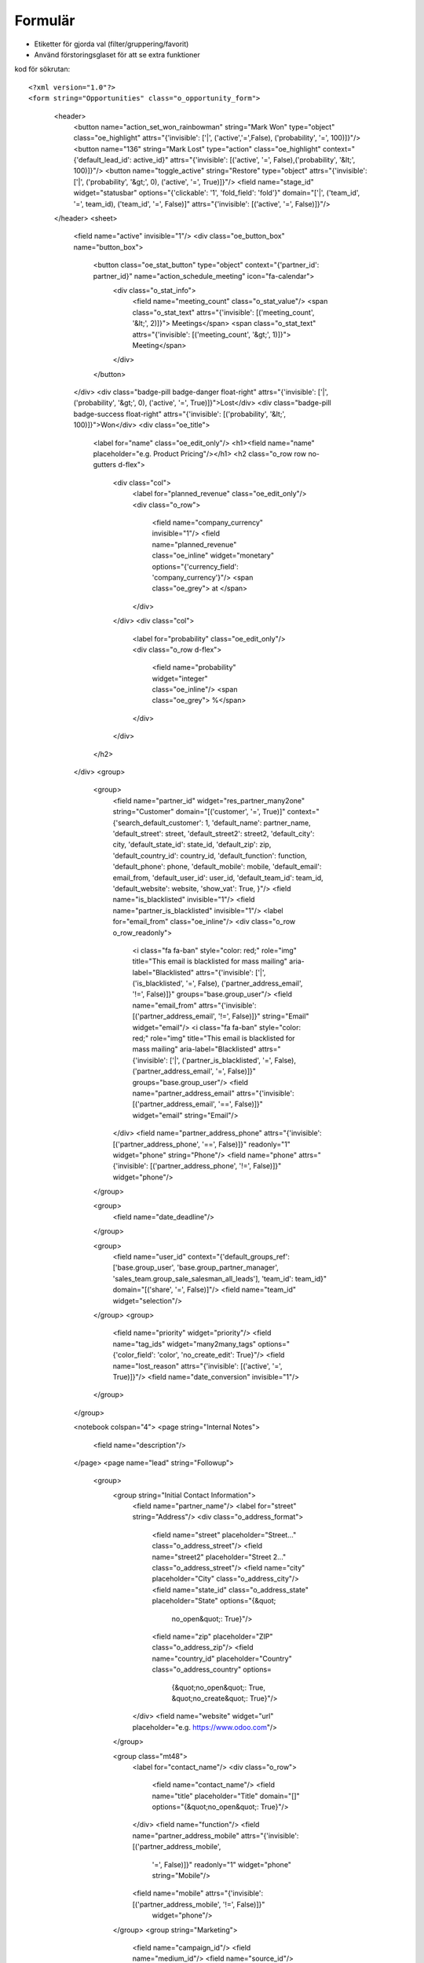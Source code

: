 ============
Formulär
============

* Etiketter för gjorda val (filter/gruppering/favorit)
* Använd förstoringsglaset för att se extra funktioner


.. image:: Markering_835.png



kod för sökrutan::

<?xml version="1.0"?>
<form string="Opportunities" class="o_opportunity_form">
                    <header>
                        <button name="action_set_won_rainbowman" string="Mark Won" type="object" class="oe_highlight" attrs="{'invisible': ['|', ('active','=',False), ('probability', '=', 100)]}"/>
                        <button name="136" string="Mark Lost" type="action" class="oe_highlight" context="{'default_lead_id': active_id}" attrs="{'invisible': [('active', '=', False),('probability', '&lt;', 100)]}"/>
                        <button name="toggle_active" string="Restore" type="object" attrs="{'invisible': ['|', ('probability', '&gt;', 0), ('active', '=', True)]}"/>
                        <field name="stage_id" widget="statusbar" options="{'clickable': '1', 'fold_field': 'fold'}" domain="['|', ('team_id', '=', team_id), ('team_id', '=', False)]" attrs="{'invisible': [('active', '=', False)]}"/>
                    </header>
                    <sheet>
                        <field name="active" invisible="1"/>
                        <div class="oe_button_box" name="button_box">
                            <button class="oe_stat_button" type="object" context="{'partner_id': partner_id}" name="action_schedule_meeting" icon="fa-calendar">
                                <div class="o_stat_info">
                                    <field name="meeting_count" class="o_stat_value"/>
                                    <span class="o_stat_text" attrs="{'invisible': [('meeting_count', '&lt;', 2)]}"> Meetings</span>
                                    <span class="o_stat_text" attrs="{'invisible': [('meeting_count', '&gt;', 1)]}"> Meeting</span>
                                </div>
                            </button>
                        </div>
                        <div class="badge-pill badge-danger float-right" attrs="{'invisible': ['|', ('probability', '&gt;', 0), ('active', '=', True)]}">Lost</div>
                        <div class="badge-pill badge-success float-right" attrs="{'invisible': [('probability', '&lt;', 100)]}">Won</div>
                        <div class="oe_title">
                            <label for="name" class="oe_edit_only"/>
                            <h1><field name="name" placeholder="e.g. Product Pricing"/></h1>
                            <h2 class="o_row row no-gutters d-flex">
                                <div class="col">
                                    <label for="planned_revenue" class="oe_edit_only"/>
                                    <div class="o_row">
                                        <field name="company_currency" invisible="1"/>
                                        <field name="planned_revenue" class="oe_inline" widget="monetary" options="{'currency_field': 'company_currency'}"/>
                                        <span class="oe_grey"> at </span>
                                    </div>
                                </div>
                                <div class="col">
                                    <label for="probability" class="oe_edit_only"/>
                                    <div class="o_row d-flex">
                                        <field name="probability" widget="integer" class="oe_inline"/>
                                        <span class="oe_grey"> %</span>
                                    </div>
                                </div>
                            </h2>
                        </div>
                        <group>
                            <group>
                                <field name="partner_id" widget="res_partner_many2one" string="Customer" domain="[('customer', '=', True)]" context="{'search_default_customer': 1,                                         'default_name': partner_name, 'default_street': street,                                         'default_street2': street2, 'default_city': city,                                         'default_state_id': state_id, 'default_zip': zip,                                         'default_country_id': country_id, 'default_function': function,                                         'default_phone': phone, 'default_mobile': mobile,                                         'default_email': email_from,                                         'default_user_id': user_id, 'default_team_id': team_id, 'default_website': website,                                         'show_vat': True,                                     }"/>
                                <field name="is_blacklisted" invisible="1"/>
                                <field name="partner_is_blacklisted" invisible="1"/>
                                <label for="email_from" class="oe_inline"/>
                                <div class="o_row o_row_readonly">
                                    <i class="fa fa-ban" style="color: red;" role="img" title="This email is blacklisted for mass mailing" aria-label="Blacklisted" attrs="{'invisible': ['|', ('is_blacklisted', '=', False), ('partner_address_email', '!=', False)]}" groups="base.group_user"/>
                                    <field name="email_from" attrs="{'invisible': [('partner_address_email', '!=', False)]}" string="Email" widget="email"/>
                                    <i class="fa fa-ban" style="color: red;" role="img" title="This email is blacklisted for mass mailing" aria-label="Blacklisted" attrs="{'invisible': ['|', ('partner_is_blacklisted', '=', False), ('partner_address_email', '=', False)]}" groups="base.group_user"/>
                                    <field name="partner_address_email" attrs="{'invisible': [('partner_address_email', '==', False)]}" widget="email" string="Email"/>
                                </div>
                                <field name="partner_address_phone" attrs="{'invisible': [('partner_address_phone', '==', False)]}" readonly="1" widget="phone" string="Phone"/>
                                <field name="phone" attrs="{'invisible': [('partner_address_phone', '!=', False)]}" widget="phone"/>
                            </group>

                            <group>
                                <field name="date_deadline"/>
                            </group>

                            <group>
                                <field name="user_id" context="{'default_groups_ref': ['base.group_user', 'base.group_partner_manager', 'sales_team.group_sale_salesman_all_leads'], 'team_id': team_id}" domain="[('share', '=', False)]"/>
                                <field name="team_id" widget="selection"/>
                            </group>
                            <group>
                                <field name="priority" widget="priority"/>
                                <field name="tag_ids" widget="many2many_tags" options="{'color_field': 'color', 'no_create_edit': True}"/>
                                <field name="lost_reason" attrs="{'invisible': [('active', '=', True)]}"/>
                                <field name="date_conversion" invisible="1"/>
                            </group>
                        </group>

                        <notebook colspan="4">
                        <page string="Internal Notes">
                            <field name="description"/>
                        </page>
                        <page name="lead" string="Followup">
                            <group>
                                <group string="Initial Contact Information">
                                    <field name="partner_name"/>
                                    <label for="street" string="Address"/>
                                    <div class="o_address_format">
                                        <field name="street" placeholder="Street..." class="o_address_street"/>
                                        <field name="street2" placeholder="Street 2..." class="o_address_street"/>
                                        <field name="city" placeholder="City" class="o_address_city"/>
                                        <field name="state_id" class="o_address_state" placeholder="State" options="{&quot; 
                                                 no_open&quot;: True}"/>
                                        <field name="zip" placeholder="ZIP" class="o_address_zip"/>
                                        <field name="country_id" placeholder="Country" class="o_address_country" options=       
                                                                   {&quot;no_open&quot;: True, &quot;no_create&quot;: True}"/>
                                    </div>
                                    <field name="website" widget="url" placeholder="e.g. https://www.odoo.com"/>
                                </group>

                                <group class="mt48">
                                    <label for="contact_name"/>
                                    <div class="o_row">
                                        <field name="contact_name"/>
                                        <field name="title" placeholder="Title" domain="[]" options="{&quot;no_open&quot;: True}"/>
                                    </div>
                                    <field name="function"/>
                                    <field name="partner_address_mobile" attrs="{'invisible': [('partner_address_mobile',   
                                                '=', False)]}" readonly="1" widget="phone" string="Mobile"/>
                                    <field name="mobile" attrs="{'invisible': [('partner_address_mobile', '!=', False)]}" 
                                      widget="phone"/>
                                </group>
                                <group string="Marketing">
                                    <field name="campaign_id"/>
                                    <field name="medium_id"/>
                                    <field name="source_id"/>
                                </group>
                                <group string="Misc" name="Misc">
                                    <field name="day_open" groups="base.group_no_one"/>
                                    <field name="day_close" groups="base.group_no_one"/>
                                    <field name="referred"/>
                                    <field name="type" invisible="1"/>
                                </group>
                            </group>
                        </page>
                        </notebook>
                    </sheet>
                    <div class="oe_chatter">
                        <field name="message_follower_ids" widget="mail_followers"/>
                        <field name="activity_ids" widget="mail_activity"/>
                        <field name="message_ids" widget="mail_thread" options="{'post_refresh': 'recipients'}"/>
                    </div>
                </form>
            


    
            




